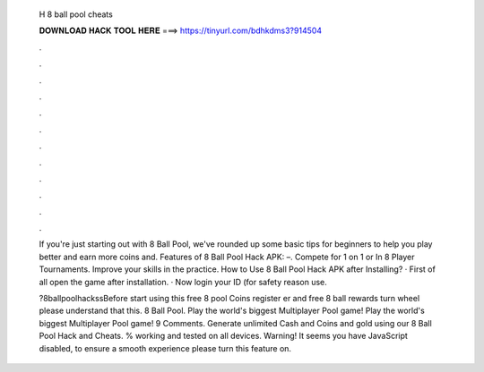   H 8 ball pool cheats
  
  
  
  𝐃𝐎𝐖𝐍𝐋𝐎𝐀𝐃 𝐇𝐀𝐂𝐊 𝐓𝐎𝐎𝐋 𝐇𝐄𝐑𝐄 ===> https://tinyurl.com/bdhkdms3?914504
  
  
  
  .
  
  
  
  .
  
  
  
  .
  
  
  
  .
  
  
  
  .
  
  
  
  .
  
  
  
  .
  
  
  
  .
  
  
  
  .
  
  
  
  .
  
  
  
  .
  
  
  
  .
  
  If you're just starting out with 8 Ball Pool, we've rounded up some basic tips for beginners to help you play better and earn more coins and. Features of 8 Ball Pool Hack APK: –. Compete for 1 on 1 or In 8 Player Tournaments. Improve your skills in the practice. How to Use 8 Ball Pool Hack APK after Installing? · First of all open the game after installation. · Now login your ID (for safety reason use.
  
  ?8ballpoolhackssBefore start using this free 8 pool Coins register er and free 8 ball rewards turn wheel please understand that this. 8 Ball Pool. Play the world's biggest Multiplayer Pool game! Play the world's biggest Multiplayer Pool game! 9 Comments. Generate unlimited Cash and Coins and gold using our 8 Ball Pool Hack and Cheats. % working and tested on all devices. Warning! It seems you have JavaScript disabled, to ensure a smooth experience please turn this feature on.
